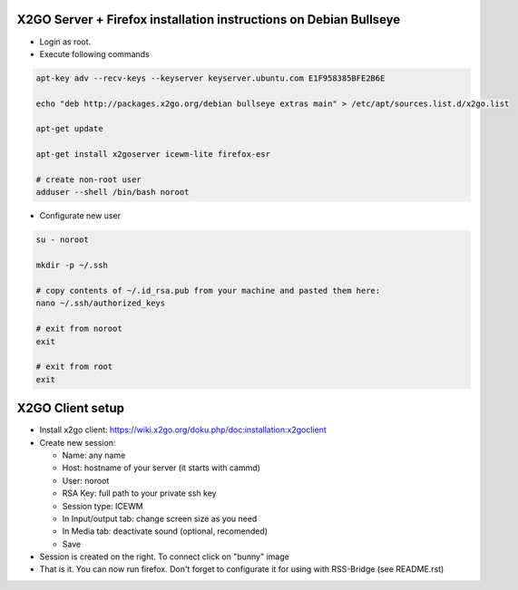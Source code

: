 ====================================================================
 X2GO Server + Firefox installation instructions on Debian Bullseye
====================================================================

- Login as root.

- Execute following commands

.. code-block:: sh

   apt-key adv --recv-keys --keyserver keyserver.ubuntu.com E1F958385BFE2B6E

   echo "deb http://packages.x2go.org/debian bullseye extras main" > /etc/apt/sources.list.d/x2go.list

   apt-get update

   apt-get install x2goserver icewm-lite firefox-esr

   # create non-root user
   adduser --shell /bin/bash noroot

- Configurate new user

.. code-block:: sh

   su - noroot

   mkdir -p ~/.ssh

   # copy contents of ~/.id_rsa.pub from your machine and pasted them here:
   nano ~/.ssh/authorized_keys

   # exit from noroot
   exit

   # exit from root
   exit

===================
 X2GO Client setup
===================

- Install x2go client: https://wiki.x2go.org/doku.php/doc:installation:x2goclient

- Create new session:

  - Name: any name

  - Host: hostname of your server (it starts with cammd)

  - User: noroot

  - RSA Key: full path to your private ssh key

  - Session type: ICEWM

  - In Input/output tab: change screen size as you need

  - In Media tab: deactivate sound (optional, recomended)

  - Save

- Session is created on the right. To connect click on "bunny" image

- That is it. You can now run firefox. Don't forget to configurate it for using with RSS-Bridge (see README.rst)
